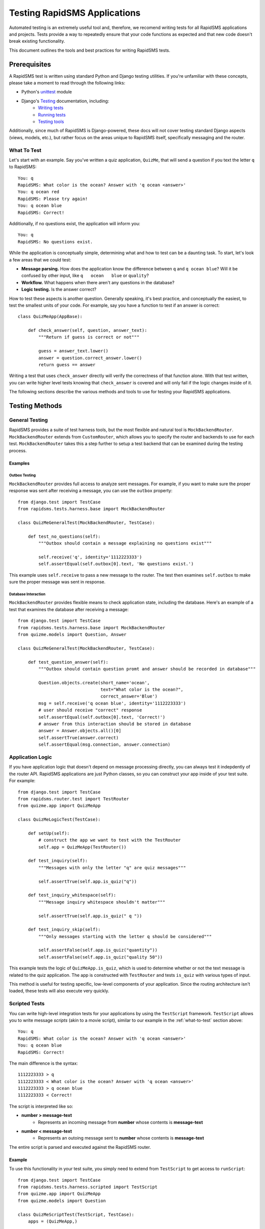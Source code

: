Testing RapidSMS Applications
=============================

Automated testing is an extremely useful tool and, therefore, we recomend
writing tests for all RapidSMS applications and projects. Tests provide a way
to repeatedly ensure that your code functions as expected and that new code
doesn't break existing functionality.

This document outlines the tools and best practices for writing RapidSMS tests.

Prerequisites
-------------

A RapidSMS test is written using standard Python and Django testing utilities.
If you're unfamiliar with these concepts, please take a moment to read through
the following links:

* Python's `unittest <http://docs.python.org/library/unittest.html>`_ module
* Django's `Testing <https://docs.djangoproject.com/en/dev/topics/testing/>`_ documentation, including:
    * `Writing tests <https://docs.djangoproject.com/en/dev/topics/testing/#writing-tests>`_
    * `Running tests <https://docs.djangoproject.com/en/dev/topics/testing/#running-tests>`_
    * `Testing tools <https://docs.djangoproject.com/en/dev/topics/testing/#testing-tools>`_

Additionally, since much of RapidSMS is Django-powered, these docs will not
cover testing standard Django aspects (views, models, etc.), but rather focus
on the areas unique to RapidSMS itself, specifically messaging and the router.

.. _what-to-test:

What To Test
************

Let's start with an example. Say you've written a quiz application,
``QuizMe``, that will send a question if you text the letter ``q`` to
RapidSMS::

    You: q
    RapidSMS: What color is the ocean? Answer with 'q ocean <answer>'
    You: q ocean red
    RapidSMS: Please try again!
    You: q ocean blue
    RapidSMS: Correct!

Additionally, if no questions exist, the application will inform you::

    You: q
    RapidSMS: No questions exist.

While the application is conceptually simple, determining what and how to test
can be a daunting task. To start, let's look a few areas that we could test:

* **Message parsing.** How does the application know the difference between ``q`` and ``q ocean blue``? Will it be confused by other input, like ``q   ocean   blue`` or ``quality``?
* **Workflow.** What happens when there aren't any questions in the database?
* **Logic testing.** Is the answer correct?

How to test these aspects is another question. Generally speaking, it's best
practice, and conceptually the easiest, to test the smallest units of your
code. For example, say you have a function to test if an answer is correct::

    class QuizMeApp(AppBase):

        def check_answer(self, question, answer_text):
            """Return if guess is correct or not"""

            guess = answer_text.lower()
            answer = question.correct_answer.lower()
            return guess == answer

Writing a test that uses ``check_answer`` directly will verify the correctness
of that function alone. With that test written, you can write higher level
tests knowing that ``check_answer`` is covered and will only fail if the logic
changes inside of it.

The following sections describe the various methods and tools to use for
testing your RapidSMS applications.

Testing Methods
---------------

.. _general-testing:

General Testing
***************

RapidSMS provides a suite of test harness tools, but the most flexible and
natural tool is ``MockBackendRouter``. ``MockBackendRouter`` extends from
``CustomRouter``, which allows you to specify the router and backends to use
for each test. ``MockBackendRouter`` takes this a step further to setup a test
backend that can be examined during the testing process.

.. class:: CustomRouter

    .. attribute:: router_class

        String to override :setting:`RAPIDSMS_ROUTER` during testing. Defaults to ``'rapidsms.router.blocking.BlockingRouter'``.

    .. attribute:: backends

        Dictionary of backends to use during testing.

.. class:: MockBackendRouter

    .. attribute:: backends

        Defaults to ``{'mockbackend': {'ENGINE': backend.MockBackend}}``.

    .. attribute:: outbox

        The list of outgoing messages sent through ``mockbackend``.

    .. method:: clear()

        Manually empty the outbox of ``mockbackend``.

    .. method:: receive(text, backend_name='mockbackend', identity=None, connection=None, fields=None)

        A wrapper around the ``receive`` API that defaults to using ``mockbackend``. See :ref:`receiving-messages`.

    .. method:: send(text, backend_name='mockbackend', identity=None, connection=None)

        A wrapper around the ``send`` API that defaults to using ``mockbackend``. See :ref:`sending-messages`.

Examples
~~~~~~~~

Outbox Testing
^^^^^^^^^^^^^^

``MockBackendRouter`` provides full access to analyze sent messages. For
example, if you want to make sure the proper response was sent after receiving
a message, you can use the ``outbox`` property::

    from django.test import TestCase
    from rapidsms.tests.harness.base import MockBackendRouter

    class QuizMeGeneralTest(MockBackendRouter, TestCase):

        def test_no_questions(self):
            """Outbox should contain a message explaining no questions exist"""

            self.receive('q', identity='1112223333')
            self.assertEqual(self.outbox[0].text, 'No questions exist.')

This example uses ``self.receive`` to pass a new message to the router. The
test then examines ``self.outbox`` to make sure the proper message was sent in
response.

Database Interaction
^^^^^^^^^^^^^^^^^^^^

``MockBackendRouter`` provides flexible means to check application state,
including the database. Here's an example of a test that examines the database
after receiving a message::

    from django.test import TestCase
    from rapidsms.tests.harness.base import MockBackendRouter
    from quizme.models import Question, Answer

    class QuizMeGeneralTest(MockBackendRouter, TestCase):

        def test_question_answer(self):
            """Outbox should contain question promt and answer should be recorded in database"""

            Question.objects.create(short_name='ocean',
                                    text="What color is the ocean?",
                                    correct_answer='Blue')
            msg = self.receive('q ocean blue', identity='1112223333')
            # user should receive "correct" response
            self.assertEqual(self.outbox[0].text, 'Correct!')
            # answer from this interaction should be stored in database
            answer = Answer.objects.all()[0]
            self.assertTrue(answer.correct)
            self.assertEqual(msg.connection, answer.connection)


Application Logic
*****************

If you have application logic that doesn't depend on message processing
directly, you can always test it indepdently of the router API. RapidSMS
applications are just Python classes, so you can construct your app inside of
your test suite. For example::

    from django.test import TestCase
    from rapidsms.router.test import TestRouter
    from quizme.app import QuizMeApp

    class QuizMeLogicTest(TestCase):

        def setUp(self):
            # construct the app we want to test with the TestRouter
            self.app = QuizMeApp(TestRouter())

        def test_inquiry(self):
            """Messages with only the letter "q" are quiz messages"""

            self.assertTrue(self.app.is_quiz("q"))

        def test_inquiry_whitespace(self):
            """Message inquiry whitespace shouldn't matter"""

            self.assertTrue(self.app.is_quiz(" q "))

        def test_inquiry_skip(self):
            """Only messages starting with the letter q should be considered"""

            self.assertFalse(self.app.is_quiz("quantity"))
            self.assertFalse(self.app.is_quiz("quality 50"))

This example tests the logic of ``QuizMeApp.is_quiz``, which is used to
determine whether or not the text message is related to the quiz application.
The app is constructed with ``TestRouter`` and tests ``is_quiz`` with various
types of input.

This method is useful for testing specific, low-level components of your
application. Since the routing architecture isn't loaded, these tests will
also execute very quickly.

Scripted Tests
**************

You can write high-level integration tests for your applications by using the
``TestScript`` framework. ``TestScript`` allows you to write message *scripts*
(akin to a movie script), similar to our example in the :ref:`what-to-test`
section above::

    You: q
    RapidSMS: What color is the ocean? Answer with 'q ocean <answer>'
    You: q ocean blue
    RapidSMS: Correct!

The main difference is the syntax::

    1112223333 > q
    1112223333 < What color is the ocean? Answer with 'q ocean <answer>'
    1112223333 > q ocean blue
    1112223333 < Correct!

The script is interpreted like so:

* **number > message-text**
    * Represents an incoming message from **number** whose contents is **message-text**
* **number < message-text**
    * Represents an outoing message sent to **number** whose contents is **message-text**

The entire script is parsed and executed against the RapidSMS router.

Example
~~~~~~~

To use this functionality in your test suite, you simply need to extend from
``TestScript`` to get access to ``runScript``::

    from django.test import TestCase
    from rapidsms.tests.harness.scripted import TestScript
    from quizme.app import QuizMeApp
    from quizme.models import Question

    class QuizMeScriptTest(TestScript, TestCase):
        apps = (QuizMeApp,)

        def test_correct_script(self):
            """Test full script with correct answer"""

            Question.objects.create(short_name='ocean',
                                    text="What color is the ocean?",
                                    correct_answer='Blue')
            self.runScript("""
                1112223333 > q
                1112223333 < What color is the ocean? Answer with 'q ocean <answer>'
                1112223333 > q ocean blue
                1112223333 < Correct!
            """)

This example uses ``runScript`` to execute the interaction against the RapidSMS
router. ``apps`` must be defined at the class level to tell the test suite
which apps the router should load. In this case, only one app was required,
``QuizMeApp``.

This test method is particularly useful when executing high-level integration
tests across multiple RapidSMS applications. However, you're limited to the
test script. If you need more fined grained access, like checking the state of
the database in the middle of a script, you should use :ref:`general-testing`.
